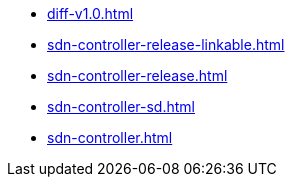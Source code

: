 * https://commoncriteria.github.io/sdn-controller/master/diff-v1.0.html[diff-v1.0.html]
* https://commoncriteria.github.io/sdn-controller/master/sdn-controller-release-linkable.html[sdn-controller-release-linkable.html]
* https://commoncriteria.github.io/sdn-controller/master/sdn-controller-release.html[sdn-controller-release.html]
* https://commoncriteria.github.io/sdn-controller/master/sdn-controller-sd.html[sdn-controller-sd.html]
* https://commoncriteria.github.io/sdn-controller/master/sdn-controller.html[sdn-controller.html]
